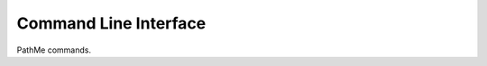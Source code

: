 Command Line Interface
======================
PathMe commands.

.. click:: pathme.cli:main
   :prog: pathme
